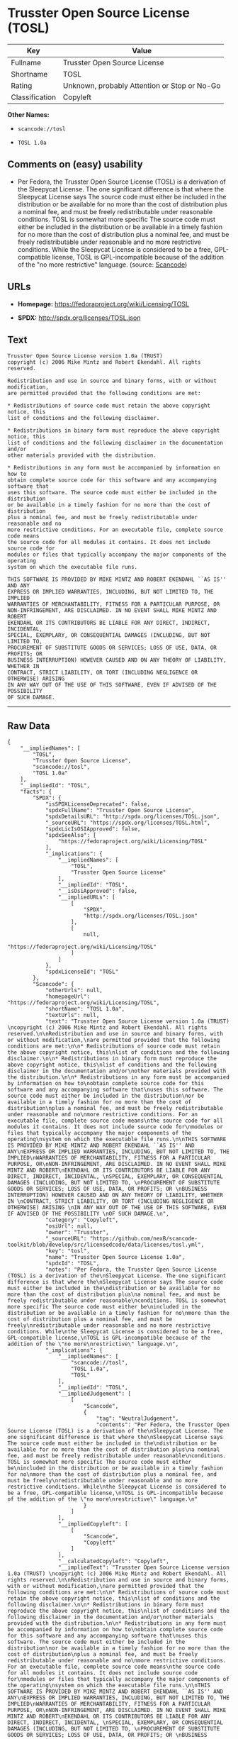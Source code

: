 * Trusster Open Source License (TOSL)

| Key              | Value                                          |
|------------------+------------------------------------------------|
| Fullname         | Trusster Open Source License                   |
| Shortname        | TOSL                                           |
| Rating           | Unknown, probably Attention or Stop or No-Go   |
| Classification   | Copyleft                                       |

*Other Names:*

- =scancode://tosl=

- =TOSL 1.0a=

** Comments on (easy) usability

- Per Fedora, the Trusster Open Source License (TOSL) is a derivation of
  the Sleepycat License. The one significant difference is that where
  the Sleepycat License says The source code must either be included in
  the distribution or be available for no more than the cost of
  distribution plus a nominal fee, and must be freely redistributable
  under reasonable conditions. TOSL is somewhat more specific The source
  code must either be included in the distribution or be available in a
  timely fashion for no more than the cost of distribution plus a
  nominal fee, and must be freely redistributable under reasonable and
  no more restrictive conditions. While the Sleepycat License is
  considered to be a free, GPL-compatible license, TOSL is
  GPL-incompatible because of the addition of the "no more restrictive"
  language. (source:
  [[https://github.com/nexB/scancode-toolkit/blob/develop/src/licensedcode/data/licenses/tosl.yml][Scancode]])

** URLs

- *Homepage:* https://fedoraproject.org/wiki/Licensing/TOSL

- *SPDX:* http://spdx.org/licenses/TOSL.json

** Text

#+BEGIN_EXAMPLE
  Trusster Open Source License version 1.0a (TRUST) 
  copyright (c) 2006 Mike Mintz and Robert Ekendahl. All rights reserved.

  Redistribution and use in source and binary forms, with or without modification,
  are permitted provided that the following conditions are met:

  * Redistributions of source code must retain the above copyright notice, this
  list of conditions and the following disclaimer.

  * Redistributions in binary form must reproduce the above copyright notice, this
  list of conditions and the following disclaimer in the documentation and/or
  other materials provided with the distribution.

  * Redistributions in any form must be accompanied by information on how to
  obtain complete source code for this software and any accompanying software that
  uses this software. The source code must either be included in the distribution
  or be available in a timely fashion for no more than the cost of distribution
  plus a nominal fee, and must be freely redistributable under reasonable and no
  more restrictive conditions. For an executable file, complete source code means
  the source code for all modules it contains. It does not include source code for
  modules or files that typically accompany the major components of the operating
  system on which the executable file runs.

  THIS SOFTWARE IS PROVIDED BY MIKE MINTZ AND ROBERT EKENDAHL ``AS IS'' AND ANY
  EXPRESS OR IMPLIED WARRANTIES, INCLUDING, BUT NOT LIMITED TO, THE IMPLIED
  WARRANTIES OF MERCHANTABILITY, FITNESS FOR A PARTICULAR PURPOSE, OR
  NON-INFRINGEMENT, ARE DISCLAIMED. IN NO EVENT SHALL MIKE MINTZ AND ROBERT
  EKENDAHL OR ITS CONTRIBUTORS BE LIABLE FOR ANY DIRECT, INDIRECT, INCIDENTAL, 
  SPECIAL, EXEMPLARY, OR CONSEQUENTIAL DAMAGES (INCLUDING, BUT NOT LIMITED TO, 
  PROCUREMENT OF SUBSTITUTE GOODS OR SERVICES; LOSS OF USE, DATA, OR PROFITS; OR 
  BUSINESS INTERRUPTION) HOWEVER CAUSED AND ON ANY THEORY OF LIABILITY, WHETHER IN 
  CONTRACT, STRICT LIABILITY, OR TORT (INCLUDING NEGLIGENCE OR OTHERWISE) ARISING 
  IN ANY WAY OUT OF THE USE OF THIS SOFTWARE, EVEN IF ADVISED OF THE POSSIBILITY 
  OF SUCH DAMAGE.
#+END_EXAMPLE

--------------

** Raw Data

#+BEGIN_EXAMPLE
  {
      "__impliedNames": [
          "TOSL",
          "Trusster Open Source License",
          "scancode://tosl",
          "TOSL 1.0a"
      ],
      "__impliedId": "TOSL",
      "facts": {
          "SPDX": {
              "isSPDXLicenseDeprecated": false,
              "spdxFullName": "Trusster Open Source License",
              "spdxDetailsURL": "http://spdx.org/licenses/TOSL.json",
              "_sourceURL": "https://spdx.org/licenses/TOSL.html",
              "spdxLicIsOSIApproved": false,
              "spdxSeeAlso": [
                  "https://fedoraproject.org/wiki/Licensing/TOSL"
              ],
              "_implications": {
                  "__impliedNames": [
                      "TOSL",
                      "Trusster Open Source License"
                  ],
                  "__impliedId": "TOSL",
                  "__isOsiApproved": false,
                  "__impliedURLs": [
                      [
                          "SPDX",
                          "http://spdx.org/licenses/TOSL.json"
                      ],
                      [
                          null,
                          "https://fedoraproject.org/wiki/Licensing/TOSL"
                      ]
                  ]
              },
              "spdxLicenseId": "TOSL"
          },
          "Scancode": {
              "otherUrls": null,
              "homepageUrl": "https://fedoraproject.org/wiki/Licensing/TOSL",
              "shortName": "TOSL 1.0a",
              "textUrls": null,
              "text": "Trusster Open Source License version 1.0a (TRUST) \ncopyright (c) 2006 Mike Mintz and Robert Ekendahl. All rights reserved.\n\nRedistribution and use in source and binary forms, with or without modification,\nare permitted provided that the following conditions are met:\n\n* Redistributions of source code must retain the above copyright notice, this\nlist of conditions and the following disclaimer.\n\n* Redistributions in binary form must reproduce the above copyright notice, this\nlist of conditions and the following disclaimer in the documentation and/or\nother materials provided with the distribution.\n\n* Redistributions in any form must be accompanied by information on how to\nobtain complete source code for this software and any accompanying software that\nuses this software. The source code must either be included in the distribution\nor be available in a timely fashion for no more than the cost of distribution\nplus a nominal fee, and must be freely redistributable under reasonable and no\nmore restrictive conditions. For an executable file, complete source code means\nthe source code for all modules it contains. It does not include source code for\nmodules or files that typically accompany the major components of the operating\nsystem on which the executable file runs.\n\nTHIS SOFTWARE IS PROVIDED BY MIKE MINTZ AND ROBERT EKENDAHL ``AS IS'' AND ANY\nEXPRESS OR IMPLIED WARRANTIES, INCLUDING, BUT NOT LIMITED TO, THE IMPLIED\nWARRANTIES OF MERCHANTABILITY, FITNESS FOR A PARTICULAR PURPOSE, OR\nNON-INFRINGEMENT, ARE DISCLAIMED. IN NO EVENT SHALL MIKE MINTZ AND ROBERT\nEKENDAHL OR ITS CONTRIBUTORS BE LIABLE FOR ANY DIRECT, INDIRECT, INCIDENTAL, \nSPECIAL, EXEMPLARY, OR CONSEQUENTIAL DAMAGES (INCLUDING, BUT NOT LIMITED TO, \nPROCUREMENT OF SUBSTITUTE GOODS OR SERVICES; LOSS OF USE, DATA, OR PROFITS; OR \nBUSINESS INTERRUPTION) HOWEVER CAUSED AND ON ANY THEORY OF LIABILITY, WHETHER IN \nCONTRACT, STRICT LIABILITY, OR TORT (INCLUDING NEGLIGENCE OR OTHERWISE) ARISING \nIN ANY WAY OUT OF THE USE OF THIS SOFTWARE, EVEN IF ADVISED OF THE POSSIBILITY \nOF SUCH DAMAGE.\n",
              "category": "Copyleft",
              "osiUrl": null,
              "owner": "Trusster",
              "_sourceURL": "https://github.com/nexB/scancode-toolkit/blob/develop/src/licensedcode/data/licenses/tosl.yml",
              "key": "tosl",
              "name": "Trusster Open Source License 1.0a",
              "spdxId": "TOSL",
              "notes": "Per Fedora, the Trusster Open Source License (TOSL) is a derivation of the\nSleepycat License. The one significant difference is that where the\nSleepycat License says The source code must either be included in the\ndistribution or be available for no more than the cost of distribution plus\na nominal fee, and must be freely redistributable under reasonable\nconditions. TOSL is somewhat more specific The source code must either be\nincluded in the distribution or be available in a timely fashion for no\nmore than the cost of distribution plus a nominal fee, and must be freely\nredistributable under reasonable and no more restrictive conditions. While\nthe Sleepycat License is considered to be a free, GPL-compatible license,\nTOSL is GPL-incompatible because of the addition of the \"no more\nrestrictive\" language.\n",
              "_implications": {
                  "__impliedNames": [
                      "scancode://tosl",
                      "TOSL 1.0a",
                      "TOSL"
                  ],
                  "__impliedId": "TOSL",
                  "__impliedJudgement": [
                      [
                          "Scancode",
                          {
                              "tag": "NeutralJudgement",
                              "contents": "Per Fedora, the Trusster Open Source License (TOSL) is a derivation of the\nSleepycat License. The one significant difference is that where the\nSleepycat License says The source code must either be included in the\ndistribution or be available for no more than the cost of distribution plus\na nominal fee, and must be freely redistributable under reasonable\nconditions. TOSL is somewhat more specific The source code must either be\nincluded in the distribution or be available in a timely fashion for no\nmore than the cost of distribution plus a nominal fee, and must be freely\nredistributable under reasonable and no more restrictive conditions. While\nthe Sleepycat License is considered to be a free, GPL-compatible license,\nTOSL is GPL-incompatible because of the addition of the \"no more\nrestrictive\" language.\n"
                          }
                      ]
                  ],
                  "__impliedCopyleft": [
                      [
                          "Scancode",
                          "Copyleft"
                      ]
                  ],
                  "__calculatedCopyleft": "Copyleft",
                  "__impliedText": "Trusster Open Source License version 1.0a (TRUST) \ncopyright (c) 2006 Mike Mintz and Robert Ekendahl. All rights reserved.\n\nRedistribution and use in source and binary forms, with or without modification,\nare permitted provided that the following conditions are met:\n\n* Redistributions of source code must retain the above copyright notice, this\nlist of conditions and the following disclaimer.\n\n* Redistributions in binary form must reproduce the above copyright notice, this\nlist of conditions and the following disclaimer in the documentation and/or\nother materials provided with the distribution.\n\n* Redistributions in any form must be accompanied by information on how to\nobtain complete source code for this software and any accompanying software that\nuses this software. The source code must either be included in the distribution\nor be available in a timely fashion for no more than the cost of distribution\nplus a nominal fee, and must be freely redistributable under reasonable and no\nmore restrictive conditions. For an executable file, complete source code means\nthe source code for all modules it contains. It does not include source code for\nmodules or files that typically accompany the major components of the operating\nsystem on which the executable file runs.\n\nTHIS SOFTWARE IS PROVIDED BY MIKE MINTZ AND ROBERT EKENDAHL ``AS IS'' AND ANY\nEXPRESS OR IMPLIED WARRANTIES, INCLUDING, BUT NOT LIMITED TO, THE IMPLIED\nWARRANTIES OF MERCHANTABILITY, FITNESS FOR A PARTICULAR PURPOSE, OR\nNON-INFRINGEMENT, ARE DISCLAIMED. IN NO EVENT SHALL MIKE MINTZ AND ROBERT\nEKENDAHL OR ITS CONTRIBUTORS BE LIABLE FOR ANY DIRECT, INDIRECT, INCIDENTAL, \nSPECIAL, EXEMPLARY, OR CONSEQUENTIAL DAMAGES (INCLUDING, BUT NOT LIMITED TO, \nPROCUREMENT OF SUBSTITUTE GOODS OR SERVICES; LOSS OF USE, DATA, OR PROFITS; OR \nBUSINESS INTERRUPTION) HOWEVER CAUSED AND ON ANY THEORY OF LIABILITY, WHETHER IN \nCONTRACT, STRICT LIABILITY, OR TORT (INCLUDING NEGLIGENCE OR OTHERWISE) ARISING \nIN ANY WAY OUT OF THE USE OF THIS SOFTWARE, EVEN IF ADVISED OF THE POSSIBILITY \nOF SUCH DAMAGE.\n",
                  "__impliedURLs": [
                      [
                          "Homepage",
                          "https://fedoraproject.org/wiki/Licensing/TOSL"
                      ]
                  ]
              }
          }
      },
      "__impliedJudgement": [
          [
              "Scancode",
              {
                  "tag": "NeutralJudgement",
                  "contents": "Per Fedora, the Trusster Open Source License (TOSL) is a derivation of the\nSleepycat License. The one significant difference is that where the\nSleepycat License says The source code must either be included in the\ndistribution or be available for no more than the cost of distribution plus\na nominal fee, and must be freely redistributable under reasonable\nconditions. TOSL is somewhat more specific The source code must either be\nincluded in the distribution or be available in a timely fashion for no\nmore than the cost of distribution plus a nominal fee, and must be freely\nredistributable under reasonable and no more restrictive conditions. While\nthe Sleepycat License is considered to be a free, GPL-compatible license,\nTOSL is GPL-incompatible because of the addition of the \"no more\nrestrictive\" language.\n"
              }
          ]
      ],
      "__impliedCopyleft": [
          [
              "Scancode",
              "Copyleft"
          ]
      ],
      "__calculatedCopyleft": "Copyleft",
      "__isOsiApproved": false,
      "__impliedText": "Trusster Open Source License version 1.0a (TRUST) \ncopyright (c) 2006 Mike Mintz and Robert Ekendahl. All rights reserved.\n\nRedistribution and use in source and binary forms, with or without modification,\nare permitted provided that the following conditions are met:\n\n* Redistributions of source code must retain the above copyright notice, this\nlist of conditions and the following disclaimer.\n\n* Redistributions in binary form must reproduce the above copyright notice, this\nlist of conditions and the following disclaimer in the documentation and/or\nother materials provided with the distribution.\n\n* Redistributions in any form must be accompanied by information on how to\nobtain complete source code for this software and any accompanying software that\nuses this software. The source code must either be included in the distribution\nor be available in a timely fashion for no more than the cost of distribution\nplus a nominal fee, and must be freely redistributable under reasonable and no\nmore restrictive conditions. For an executable file, complete source code means\nthe source code for all modules it contains. It does not include source code for\nmodules or files that typically accompany the major components of the operating\nsystem on which the executable file runs.\n\nTHIS SOFTWARE IS PROVIDED BY MIKE MINTZ AND ROBERT EKENDAHL ``AS IS'' AND ANY\nEXPRESS OR IMPLIED WARRANTIES, INCLUDING, BUT NOT LIMITED TO, THE IMPLIED\nWARRANTIES OF MERCHANTABILITY, FITNESS FOR A PARTICULAR PURPOSE, OR\nNON-INFRINGEMENT, ARE DISCLAIMED. IN NO EVENT SHALL MIKE MINTZ AND ROBERT\nEKENDAHL OR ITS CONTRIBUTORS BE LIABLE FOR ANY DIRECT, INDIRECT, INCIDENTAL, \nSPECIAL, EXEMPLARY, OR CONSEQUENTIAL DAMAGES (INCLUDING, BUT NOT LIMITED TO, \nPROCUREMENT OF SUBSTITUTE GOODS OR SERVICES; LOSS OF USE, DATA, OR PROFITS; OR \nBUSINESS INTERRUPTION) HOWEVER CAUSED AND ON ANY THEORY OF LIABILITY, WHETHER IN \nCONTRACT, STRICT LIABILITY, OR TORT (INCLUDING NEGLIGENCE OR OTHERWISE) ARISING \nIN ANY WAY OUT OF THE USE OF THIS SOFTWARE, EVEN IF ADVISED OF THE POSSIBILITY \nOF SUCH DAMAGE.\n",
      "__impliedURLs": [
          [
              "SPDX",
              "http://spdx.org/licenses/TOSL.json"
          ],
          [
              null,
              "https://fedoraproject.org/wiki/Licensing/TOSL"
          ],
          [
              "Homepage",
              "https://fedoraproject.org/wiki/Licensing/TOSL"
          ]
      ]
  }
#+END_EXAMPLE

--------------

** Dot Cluster Graph

[[../dot/TOSL.svg]]